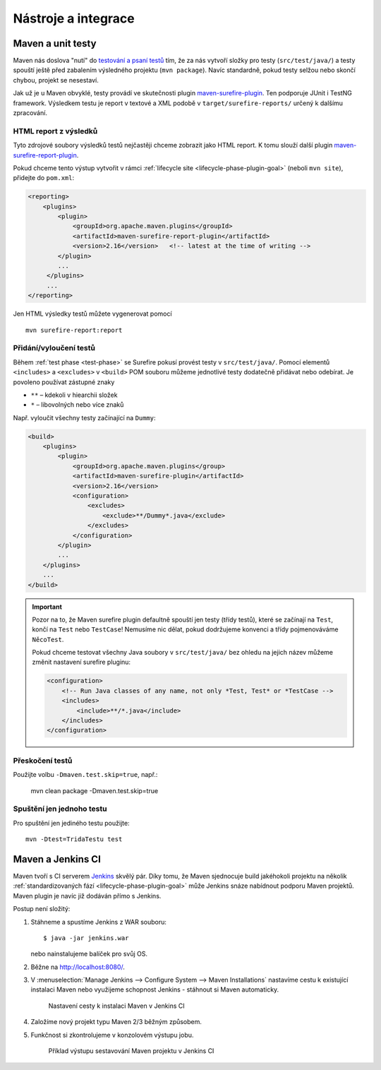 Nástroje a integrace
####################

Maven a unit testy
******************

Maven nás doslova "nutí" do `testování a psaní testů <https://vacademy.cz/kurz/jt/>`_ tím, že za nás
vytvoří složky pro testy (``src/test/java/``) a testy spouští ještě před zabalením výsledného
projektu (``mvn package``). Navíc standardně, pokud testy selžou nebo skončí chybou, projekt se
nesestaví.

Jak už je u Maven obvyklé, testy provádí ve skutečnosti plugin `maven-surefire-plugin
<http://maven.apache.org/surefire/maven-surefire-plugin/index.html>`_. Ten podporuje JUnit i TestNG
framework. Výsledkem testu je report v textové a XML podobě v ``target/surefire-reports/`` určený k
dalšímu zpracování.

HTML report z výsledků
======================

Tyto zdrojové soubory výsledků testů nejčastěji chceme zobrazit jako HTML report. K tomu slouží
další plugin `maven-surefire-report-plugin
<http://maven.apache.org/surefire/maven-surefire-report-plugin/index.html>`_.

Pokud chceme tento výstup vytvořit v rámci :ref:`lifecycle site <lifecycle-phase-plugin-goal>`
(neboli ``mvn site``), přidejte do ``pom.xml``:

.. code-block:: xml

   <reporting>
       <plugins>
           <plugin>
               <groupId>org.apache.maven.plugins</groupId>
               <artifactId>maven-surefire-report-plugin</artifactId>
               <version>2.16</version>   <!-- latest at the time of writing -->
           </plugin>
           ...
        </plugins>
        ...
   </reporting>

Jen HTML výsledky testů můžete vygenerovat pomocí

::

    mvn surefire-report:report

Přidání/vyloučení testů
=======================

Během :ref:`test phase <test-phase>` se Surefire pokusí provést testy v ``src/test/java/``. Pomocí
elementů ``<includes>`` a ``<excludes>`` v ``<build>`` POM souboru můžeme jednotlivé testy dodatečně
přidávat nebo odebírat. Je povoleno používat zástupné znaky

* ``**`` – kdekoli v hiearchii složek
* ``*`` – libovolných nebo více znaků

Např. vyloučit všechny testy začínající na ``Dummy``:

.. code-block:: xml

   <build>
       <plugins>
           <plugin>
               <groupId>org.apache.maven.plugins</group>
               <artifactId>maven-surefire-plugin</artifactId>
               <version>2.16</version>
               <configuration>
                   <excludes>
                       <exclude>**/Dummy*.java</exclude>
                   </excludes>
               </configuration>
           </plugin>
           ...
       </plugins>
       ...
   </build>

.. important:: Pozor na to, že Maven surefire plugin defaultně spouští jen testy (třídy testů),
   které se začínají na ``Test``, končí na ``Test`` nebo ``TestCase``! Nemusíme nic dělat, pokud
   dodržujeme konvenci a třídy pojmenováváme ``NěcoTest``.

   Pokud chceme testovat všechny Java soubory v ``src/test/java/`` bez ohledu na jejich název
   můžeme změnit nastavení surefire pluginu:

   .. code-block:: xml

      <configuration>
          <!-- Run Java classes of any name, not only *Test, Test* or *TestCase -->
          <includes>
              <include>**/*.java</include>
          </includes>
      </configuration>

Přeskočení testů
================

Použijte volbu ``-Dmaven.test.skip=true``, např.:

    mvn clean package -Dmaven.test.skip=true

Spuštění jen jednoho testu
===========================

Pro spuštění jen jediného testu použijte::

    mvn -Dtest=TridaTestu test

Maven a Jenkins CI
******************

Maven tvoří s CI serverem `Jenkins <http://jenkins-ci.org/>`_ skvělý pár. Díky tomu, že Maven
sjednocuje build jakéhokoli projektu na několik :ref:`standardizovaných fází
<lifecycle-phase-plugin-goal>` může Jenkins snáze nabídnout podporu Maven projektů. Maven plugin je
navíc již dodáván přímo s Jenkins.

Postup není složitý:

1. Stáhneme a spustíme Jenkins z WAR souboru::
   
   $ java -jar jenkins.war

   nebo nainstalujeme balíček pro svůj OS.
2. Běžne na http://localhost:8080/.
3. V :menuselection:`Manage Jenkins --> Configure System --> Maven Installations` nastavíme cestu k
   existující instalaci Maven nebo využijeme schopnost Jenkins - stáhnout si Maven automaticky.

   .. figure:: img/jenkins-nastaveni-cestky-k-maven.png
      
      Nastavení cesty k instalaci Maven v Jenkins CI

4. Založíme nový projekt typu Maven 2/3 běžným způsobem.
5. Funkčnost si zkontrolujeme v konzolovém výstupu jobu.
   
   .. figure:: img/jenkins-job-console-output.png

       Příklad výstupu sestavování Maven projektu v Jenkins CI
